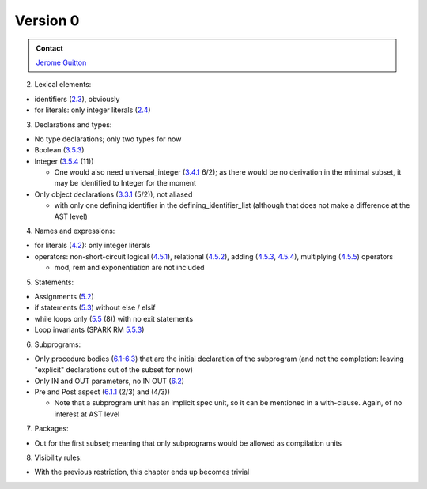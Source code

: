 Version 0
=========

.. admonition:: Contact 

   `Jerome Guitton <guitton@adacore.com>`__

2. Lexical elements:

* identifiers (`2.3 <http://www.ada-auth.org/standards/12rm/html/RM-2-3.html>`_), obviously
* for literals: only integer literals (`2.4 <http://www.ada-auth.org/standards/12rm/html/RM-2-4.html>`_)

3. Declarations and types:

* No type declarations; only two types for now
* Boolean (`3.5.3 <http://www.ada-auth.org/standards/12rm/html/RM-3-5-3.html>`_)
* Integer (`3.5.4 <http://www.ada-auth.org/standards/12rm/html/RM-3-5-4.html>`_ (11))
 
  - One would also need universal_integer (`3.4.1 <http://www.ada-auth.org/standards/12rm/html/RM-3-4-1.html>`_ 6/2); as there would be no 
    derivation in the minimal subset, it may be identified to Integer for
    the moment

* Only object declarations (`3.3.1 <http://www.ada-auth.org/standards/12rm/html/RM-3-3-1.html>`_ (5/2)), not aliased
  
  - with only one defining identifier in the defining_identifier_list
    (although that does not make a difference at the AST level)

4. Names and expressions:

* for literals (`4.2 <http://www.ada-auth.org/standards/12rm/html/RM-4-2.html>`_): only integer literals
* operators: non-short-circuit logical (`4.5.1 <http://www.ada-auth.org/standards/12rm/html/RM-4-5-1.html>`_), 
  relational (`4.5.2 <http://www.ada-auth.org/standards/12rm/html/RM-4-5-2.html>`_),
  adding (`4.5.3 <http://www.ada-auth.org/standards/12rm/html/RM-4-5-3.html>`_, 
  `4.5.4 <http://www.ada-auth.org/standards/12rm/html/RM-4-5-4.html>`_), 
  multiplying (`4.5.5 <http://www.ada-auth.org/standards/12rm/html/RM-4-5-5.html>`_) operators
 
  - mod, rem and exponentiation are not included

5. Statements:

* Assignments (`5.2 <http://www.ada-auth.org/standards/12rm/html/RM-5-2.html>`_)
* if statements (`5.3 <http://www.ada-auth.org/standards/12rm/html/RM-5-3.html>`_) without else / elsif
* while loops only (`5.5 <http://www.ada-auth.org/standards/12rm/html/RM-5-5.html>`_ (8)) with no exit statements
* Loop invariants (SPARK RM `5.5.3 <http://docs.adacore.com/spark2014-docs/html/lrm/statements.html#loop-invariants-variants-and-entry-values>`_)

6. Subprograms:

* Only procedure bodies (`6.1 <http://www.ada-auth.org/standards/12rm/html/RM-6-1.html>`_-`6.3 <http://www.ada-auth.org/standards/12rm/html/RM-6-3.html>`_) 
  that are the initial declaration of the subprogram (and not the completion: leaving "explicit" declarations
  out of the subset for now)
* Only IN and OUT parameters, no IN OUT (`6.2 <http://www.ada-auth.org/standards/12rm/html/RM-6-2.html>`_)
* Pre and Post aspect (`6.1.1 <http://www.ada-auth.org/standards/12rm/html/RM-6-1-1.html>`_ (2/3) and (4/3))
  
  - Note that a subprogram unit has an implicit spec unit, so it can be
    mentioned in a with-clause. Again, of no interest at AST level

7. Packages:

* Out for the first subset; meaning that only subprograms would be
  allowed as compilation units

8. Visibility rules:

* With the previous restriction, this chapter ends up becomes trivial


